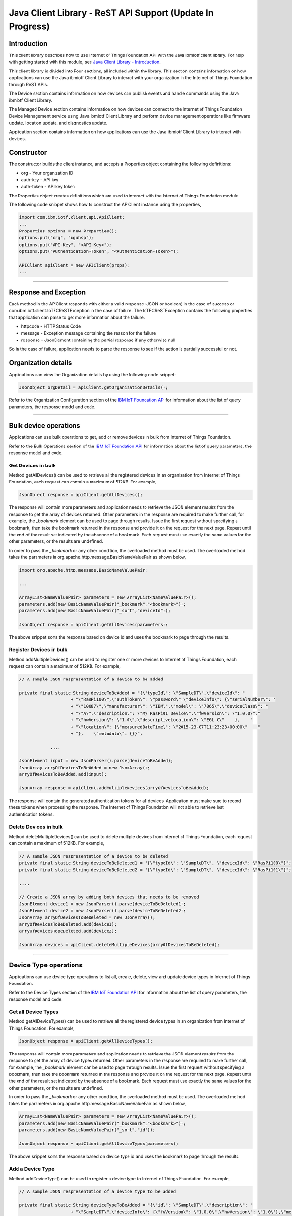 ===============================================================================
Java Client Library - ReST API Support (**Update In Progress**)
===============================================================================

Introduction
-------------------------------------------------------------------------------

This client library describes how to use Internet of Things Foundation API with the Java ibmiotf client library. For help with getting started with this module, see `Java Client Library - Introduction <../java/javaintro.html/>`__. 

This client library is divided into Four sections, all included within the library. This section contains information on how applications can use the Java ibmiotf Client Library to interact with your organization in the Internet of Things Foundation through ReST APIs.

The Device section contains information on how devices can publish events and handle commands using the Java ibmiotf Client Library. 

The Managed Device section contains information on how devices can connect to the Internet of Things Foundation Device Management service using Java ibmiotf Client Library and perform device management operations like firmware update, location update, and diagnostics update.

Application section contains information on how applications can use the Java ibmiotf Client Library to interact with devices.

Constructor
-------------------------------------------------------------------------------

The constructor builds the client instance, and accepts a Properties object containing the following definitions:

* org - Your organization ID
* auth-key - API key
* auth-token - API key token

The Properties object creates definitions which are used to interact with the Internet of Things Foundation module. 

The following code snippet shows how to construct the APIClient instance using the properties,

.. code:: java
    
    import com.ibm.iotf.client.api.ApiClient;
    ...
    Properties options = new Properties();
    options.put("org", "uguhsp");
    options.put("API-Key", "<API-Key>");
    options.put("Authentication-Token", "<Authentication-Token>");
    
    APIClient apiClient = new APIClient(props);
    ...

----

Response and Exception
----------------------

Each method in the APIClient responds with either a valid response (JSON or boolean) in the case of success or com.ibm.iotf.client.IoTFCReSTException in the case of failure. The IoTFCReSTException contains the following properties that application can parse to get more information about the failure.

* httpcode - HTTP Status Code
* message - Exception message containing the reason for the failure
* response - JsonElement containing the partial response if any otherwise null

So in the case of failure, application needs to parse the response to see if the action is partially successful or not.

Organization details
----------------------------------------------------

Applications can view the Organization details by using the following code snippet:

.. code:: java

    JsonObject orgDetail = apiClient.getOrganizationDetails();

Refer to the Organization Configuration section of the `IBM IoT Foundation API <https://docs.internetofthings.ibmcloud.com/swagger/v0002.html>`__ for information about the list of query parameters, the response model and code.

----

Bulk device operations
----------------------------------------------------

Applications can use bulk operations to get, add or remove devices in bulk from Internet of Things Foundation.

Refer to the Bulk Operations section of the `IBM IoT Foundation API <https://docs.internetofthings.ibmcloud.com/swagger/v0002.html>`__ for information about the list of query parameters, the response model and code.

Get Devices in bulk
~~~~~~~~~~~~~~~~~~~

Method getAllDevices() can be used to retrieve all the registered devices in an organization from Internet of Things Foundation, each request can contain a maximum of 512KB. For example,

.. code:: java

    JsonObject response = apiClient.getAllDevices();
    

The response will contain more parameters and application needs to retrieve the JSON element *results* from the response to get the array of devices returned. Other parameters in the response are required to make further call, for example, the *_bookmark* element can be used to page through results. Issue the first request without specifying a bookmark, then take the bookmark returned in the response and provide it on the request for the next page. Repeat until the end of the result set indicated by the absence of a bookmark. Each request must use exactly the same values for the other parameters, or the results are undefined.

In order to pass the *_bookmark* or any other condition, the overloaded method must be used. The overloaded method takes the parameters in org.apache.http.message.BasicNameValuePair as shown below,

.. code:: java

    import org.apache.http.message.BasicNameValuePair;
    
    ...
    
    ArrayList<NameValuePair> parameters = new ArrayList<NameValuePair>();
    parameters.add(new BasicNameValuePair("_bookmark","<bookmark>"));
    parameters.add(new BasicNameValuePair("_sort","deviceId"));
    
    JsonObject response = apiClient.getAllDevices(parameters);
		
The above snippet sorts the response based on device id and uses the bookmark to page through the results.

Register Devices in bulk
~~~~~~~~~~~~~~~~~~~~~~~~

Method addMultipleDevices() can be used to register one or more devices to Internet of Things Foundation, each request can contain a maximum of 512KB. For example,

.. code:: java

    // A sample JSON respresentation of a device to be added
    
    private final static String deviceToBeAdded = "{\"typeId\": \"SampleDT\",\"deviceId\": "
			+ "\"RasPi100\",\"authToken\": \"password\",\"deviceInfo\": {\"serialNumber\": "
			+ "\"10087\",\"manufacturer\": \"IBM\",\"model\": \"7865\",\"deviceClass\": "
			+ "\"A\",\"description\": \"My RasPi01 Device\",\"fwVersion\": \"1.0.0\","
			+ "\"hwVersion\": \"1.0\",\"descriptiveLocation\": \"EGL C\"    },    "
			+ "\"location\": {\"measuredDateTime\": \"2015-23-07T11:23:23+00:00\"    "
			+ "},    \"metadata\": {}}";
		
		....
		
    JsonElement input = new JsonParser().parse(deviceToBeAdded);
    JsonArray arryOfDevicesToBeAdded = new JsonArray();
    arryOfDevicesToBeAdded.add(input);
    
    JsonArray response = apiClient.addMultipleDevices(arryOfDevicesToBeAdded);
    
The response will contain the generated authentication tokens for all devices. Application must make sure to record these tokens when processing the response. The Internet of Things Foundation will not able to retrieve lost authentication tokens. 

Delete Devices in bulk
~~~~~~~~~~~~~~~~~~~~~~~~

Method deleteMultipleDevices() can be used to delete multiple devices from Internet of Things Foundation, each request can contain a maximum of 512KB. For example,

.. code:: java

    // A sample JSON respresentation of a device to be deleted
    private final static String deviceToBeDeleted1 = "{\"typeId\": \"SampleDT\", \"deviceId\": \"RasPi100\"}";
    private final static String deviceToBeDeleted2 = "{\"typeId\": \"SampleDT\", \"deviceId\": \"RasPi101\"}";
    
    ....
    
    // Create a JSON array by adding both devices that needs to be removed
    JsonElement device1 = new JsonParser().parse(deviceToBeDeleted1);
    JsonElement device2 = new JsonParser().parse(deviceToBeDeleted2);
    JsonArray arryOfDevicesToBeDeleted = new JsonArray();
    arryOfDevicesToBeDeleted.add(device1);
    arryOfDevicesToBeDeleted.add(device2);
    
    JsonArray devices = apiClient.deleteMultipleDevices(arryOfDevicesToBeDeleted);
	
----

Device Type operations
----------------------------------------------------

Applications can use device type operations to list all, create, delete, view and update device types in Internet of Things Foundation.

Refer to the Device Types section of the `IBM IoT Foundation API <https://docs.internetofthings.ibmcloud.com/swagger/v0002.html>`__ for information about the list of query parameters, the response model and code.

Get all Device Types
~~~~~~~~~~~~~~~~~~~~~~~~

Method getAllDeviceTypes() can be used to retrieve all the registered device types in an organization from Internet of Things Foundation. For example,

.. code:: java

    JsonObject response = apiClient.getAllDeviceTypes();
    
The response will contain more parameters and application needs to retrieve the JSON element *results* from the response to get the array of device types returned. Other parameters in the response are required to make further call, for example, the *_bookmark* element can be used to page through results. Issue the first request without specifying a bookmark, then take the bookmark returned in the response and provide it on the request for the next page. Repeat until the end of the result set indicated by the absence of a bookmark. Each request must use exactly the same values for the other parameters, or the results are undefined.

In order to pass the *_bookmark* or any other condition, the overloaded method must be used. The overloaded method takes the parameters in org.apache.http.message.BasicNameValuePair as shown below,

.. code:: java

    ArrayList<NameValuePair> parameters = new ArrayList<NameValuePair>();
    parameters.add(new BasicNameValuePair("_bookmark","<bookmark>"));
    parameters.add(new BasicNameValuePair("_sort","id"));
    
    JsonObject response = apiClient.getAllDeviceTypes(parameters);
		
The above snippet sorts the response based on device type id and uses the bookmark to page through the results.

Add a Device Type
~~~~~~~~~~~~~~~~~~~~~~~~

Method addDeviceType() can be used to register a device type to Internet of Things Foundation. For example,

.. code:: java

    // A sample JSON respresentation of a device type to be added
    
    private final static String deviceTypeToBeAdded = "{\"id\": \"SampleDT\",\"description\": "
			+ "\"SampleDT\",\"deviceInfo\": {\"fwVersion\": \"1.0.0\",\"hwVersion\": \"1.0\"},\"metadata\": {}}";
    
    ....
		
    JsonElement type = new JsonParser().parse(deviceTypeToBeAdded);
    JsonObject response = apiClient.addDeviceType(type);
    
Application can use a overloaded method that accepts more parameters to add a device type. For example,

.. code:: java

    // JSON representation of DeviceInfo and Metadata
    private final static String deviceInfoToBeAdded = "{\"fwVersion\": \"1.0.0\",\"hwVersion\": \"1.0\"}";
    private final static String metaDataToBeAdded = "{\"hello\": \"I'm metadata\"}";

    ....
    
    JsonParser parser = new JsonParser();
    JsonElement deviceInfo = parser.parse(deviceInfoToBeAdded);
    JsonElement metadata = parser.parse(metaDataToBeAdded);
    JsonObject response = apiClient.addDeviceType("SampleDT", "sample description", deviceInfo, metadata);
    
Delete a Device Type
~~~~~~~~~~~~~~~~~~~~~~~~

Method deleteDeviceType() can be used to delete a device type from Internet of Things Foundation. For example,

.. code:: java

    boolean status = this.apiClient.deleteDeviceType("SampleDT");
    
Get a Device Type
~~~~~~~~~~~~~~~~~~~~~~~~

Method getDeviceType() can be used to retrieve a device type from Internet of Things Foundation. For example,

.. code:: java

    JsonObject response = this.apiClient.getDeviceType("SampleDT");
    
Update a Device Type
~~~~~~~~~~~~~~~~~~~~~~~~

Method updateDeviceType() can be used to modify one or more properties of a device type. The properties that needs to be modified should be passed in JSON format, For example,

.. code:: java
    
    JsonObject json = new JsonObject();
    json.addProperty("description", "Hello, I'm updated description");
    JsonObject response = this.apiClient.updateDeviceType("SampleDT", json);

----

Device operations
----------------------------------------------------

Applications can use device operations to list, add, remove, view, update, view location and view management information of a device in Internet of Things Foundation.

Refer to the Device section of the `IBM IoT Foundation API <https://docs.internetofthings.ibmcloud.com/swagger/v0002.html>`__ for information about the list of query parameters, the response model and code.

Get Devices of a particular Device Type
~~~~~~~~~~~~~~~~~~~~~~~~~~~~~~~~~~~~~~~~~~~~~~~~

Method getDevices() can be used to retrieve all the devices of a particular device type in an organization from Internet of Things Foundation. For example,

.. code:: java

    JsonObject response = apiClient.getDevices("SampleDT");
    
The response will contain more parameters and application needs to retrieve the JSON element *results* from the response to get the array of devices returned. Other parameters in the response are required to make further call, for example, the *_bookmark* element can be used to page through results. Issue the first request without specifying a bookmark, then take the bookmark returned in the response and provide it on the request for the next page. Repeat until the end of the result set indicated by the absence of a bookmark. Each request must use exactly the same values for the other parameters, or the results are undefined.

In order to pass the *_bookmark* or any other condition, the overloaded method must be used. The overloaded method takes the parameters in org.apache.http.message.BasicNameValuePair as shown below,

.. code:: java

    ArrayList<NameValuePair> parameters = new ArrayList<NameValuePair>();
    parameters.add(new BasicNameValuePair("_bookmark","<bookmark>"));
    parameters.add(new BasicNameValuePair("_sort","deviceId"));
    
    JsonObject response = apiClient.getDevices("SampleDT", parameters);
		
The above snippet sorts the response based on device id and uses the bookmark to page through the results.

Add a Device
~~~~~~~~~~~~~~~~~~~~~~~

Method registerDevice() can be used to register a device to Internet of Things Foundation. For example,

.. code:: java

    // A sample JSON respresentation of different properties of a Device to be added
    
    private final static String locationToBeAdded = "{\"longitude\": 0, \"latitude\": 0, \"elevation\": "
			+ "0,\"measuredDateTime\": \"2015-23-07T11:23:23+00:00\"}";
	
    private final static String deviceInfoToBeAdded = "{\"serialNumber\": "
			+ "\"10087\",\"manufacturer\": \"IBM\",\"model\": \"7865\",\"deviceClass\": "
			+ "\"A\",\"description\": \"My RasPi100 Device\",\"fwVersion\": \"1.0.0\","
			+ "\"hwVersion\": \"1.0\",\"descriptiveLocation\": \"EGL C\"}";
    ....
		
    JsonParser parser = new JsonParser();
    JsonElement deviceInfo = parser.parse(deviceInfoToBeAdded);
    JsonElement location = parser.parse(locationToBeAdded);
    JsonObject response = this.apiClient.registerDevice(DEVICE_TYPE, DEVICE_ID, "Password", 
					deviceInfo, location, null);

Application can use a overloaded method that accepts entire device properties in one JSON element and registers the device,

.. code:: java

    JsonParser parser = new JsonParser();
    // deviceToBeAdded contains the JSON representation of device properties
    JsonElement input = parser.parse(deviceToBeAdded); 
    
    JsonObject response = apiClient.registerDevice(DEVICE_TYPE, input);
    
Delete a Device
~~~~~~~~~~~~~~~~~~~~~~~~

Method deleteDevice() can be used to delete a device from Internet of Things Foundation. For example,

.. code:: java

    status = apiClient.deleteDevice("SampleDT", "RasPi100");
    
Get a Device
~~~~~~~~~~~~~~~~~~~~~~~~

Method getDevice() can be used to retrieve a device from Internet of Things Foundation. For example,

.. code:: java

    JsonObject response = apiClient.getDevice("SampleDT", "RasPi100");
    
Update a Device
~~~~~~~~~~~~~~~~~~~~~~~~

Method updateDevice() can be used to modify one or more properties of a device. The properties that needs to be modified should be passed in JSON format, For example, to update the device metadata,

.. code:: java
    
    JsonObject metadata = new JsonObject();
    metadata.addProperty("Hi", "Hello, I'm updated metadata");
    JsonObject updatedMetadata = new JsonObject();
    updatedMetadata.add("metadata", metadata);
    
    JsonObject response = apiClient.updateDevice("Sample DT", "RasPi100", updatedMetadata);

Get Location Information
~~~~~~~~~~~~~~~~~~~~~~~~~~~~~~~~~~~~~~~~~~~~~~~~

Method getDeviceLocation() can be used to get the location information of a device. For example, 

.. code:: java
    
    JsonObject response = apiClient.getDeviceLocation("Sample DT", "RasPi100");

Update Location Information
~~~~~~~~~~~~~~~~~~~~~~~~~~~~~~~~~~~~~~~~~~~~~~~~

Method updateDeviceLocation() can be used to modify the location information for a device. If no date is supplied, the entry is added with the current date and time. For example,

.. code:: java
    
    private final static String newlocationToBeAdded = "{\"longitude\": 10, \"latitude\": 20, \"elevation\": 0}";
    
    ...
    
    JsonElement newLocation = new JsonParser().parse(newlocationToBeAdded);
    JsonObject response = apiClient.updateDeviceLocation("SampleDT", "RasPi100", newLocation);

Get Device Management Information
~~~~~~~~~~~~~~~~~~~~~~~~~~~~~~~~~~~~~~~~~~~~~~~~

Method getDeviceMgmtInformation() can be used to get the device management information for a device. For example, 

.. code:: java
    
    JsonObject response = apiClient.getDeviceMgmtInformation("Sample DT", "RasPi100");

----

Device diagnostic operations
----------------------------------------------------

Applications can use Device diagnostic operations to clear logs, retrieve logs, add log information, delete logs, get specific log, clear error codes, get device error codes and add an error code to Internet of Things Foundation.

Refer to the Device Diagnostics section of the `IBM IoT Foundation API <https://docs.internetofthings.ibmcloud.com/swagger/v0002.html>`__ for information about the list of query parameters, the response model and code.

Get Diagnostic logs
~~~~~~~~~~~~~~~~~~~~~~

Method getAllDiagnosticLogs() can be used to get all diagnostic logs of the device. For example,

.. code:: java

    JsonArray response = apiClient.getAllDiagnosticLogs(DEVICE_TYPE, DEVICE_ID);
    
Clear Diagnostic logs 
~~~~~~~~~~~~~~~~~~~~~~

Method clearDiagnosticLogs() can be used to clear the diagnostic logs of the device. For example,

.. code:: java

    boolean status = apiClient.clearDiagnosticLogs(DEVICE_TYPE, DEVICE_ID);
    
Add a Diagnostic log
~~~~~~~~~~~~~~~~~~~~~~

Method addDiagnosticLog() can be used to add an entry in the log of diagnostic information for the device. The log may be pruned as the new entry is added. If no date is supplied, the entry is added with the current date and time. For example,

.. code:: java

    private static final String logToBeAdded = "{\"message\": \"Sample log\",\"severity\": 0,\"data\": "
			+ "\"sample data\",\"timestamp\": \"2015-10-24T04:17:23.889Z\"}";

    ....
    
    JsonArray response = apiClient.getAllDiagnosticLogs(DEVICE_TYPE, DEVICE_ID);

Get a Diagnostic log
~~~~~~~~~~~~~~~~~~~~~~~~~~

Method getDiagnosticLog() can be used to retrieve a diagnostic log based on the log id. For example,

.. code:: java

    JsonObject log = apiClient.getDiagnosticLog(DEVICE_TYPE, DEVICE_ID, "<logid>");
    
Delete a Diagnostic log
~~~~~~~~~~~~~~~~~~~~~~~~~~

Method deleteDiagnosticLog() can be used to delete a diagnostic log based on the log id. For example,

.. code:: java

    boolean status = apiClient.deleteDiagnosticLog(DEVICE_TYPE, DEVICE_ID, "<logid>");
    

Clear Diagnostic ErrorCodes
~~~~~~~~~~~~~~~~~~~~~~~~~~~~~

Method clearDiagnosticErrorCodes() can be used to clear the list of error codes of the device. The list is replaced with a single error code of zero. For example,

.. code:: java

    boolean status = apiClient.clearDiagnosticErrorCodes(DEVICE_TYPE, DEVICE_ID);
    
Get Diagnostic ErrorCodes
~~~~~~~~~~~~~~~~~~~~~~~~~~~

Method getAllDiagnosticErrorCodes() can be used to retrieve all diagnostic ErrorCodes of the device. For example,

.. code:: java

    JsonArray response = apiClient.getAllDiagnosticErrorCodes(DEVICE_TYPE, DEVICE_ID);

Add a Diagnostic ErrorCode
~~~~~~~~~~~~~~~~~~~~~~~~~~~~~~~

Method addDiagnosticLog() can be used to add an error code to the list of error codes for the device. The list may be pruned as the new entry is added. For example,

.. code:: java

    boolean status = this.apiClient.addDiagnosticErrorCode(DEVICE_TYPE, DEVICE_ID, 10, new Date());

An overloaded method can be used to add rhe error code in JSON format as well,

.. code:: java

    private static final String errorcodeToBeAdded = "{\"errorCode\": 100,\"timestamp\": "
			+ "\"2015-10-24T04:17:23.892Z\"}";
	
    JsonParser parser = new JsonParser();
    JsonElement errorcode = parser.parse(errorcodeToBeAdded);
    boolean status = this.apiClient.addDiagnosticErrorCode(DEVICE_TYPE, DEVICE_ID, errorcode);

----

Connection problem determination
----------------------------------

Method getDeviceConnectLogs() can be used to list connection log events for a device to aid in diagnosing connectivity problems. The entries record successful connection, unsuccessful connection attempts, intentional disconnection and server-initiated disconnection.

.. code:: java

    JsonArray response = apiClient.getDeviceConnectLogs(DEVICE_TYPE, DEVICE_ID);

Refer to the Problem Determination section of the `IBM IoT Foundation API <https://docs.internetofthings.ibmcloud.com/swagger/v0002.html>`__ for information about the list of query parameters, the response model and code.

----

Historical Event Retrieval
----------------------------------
Application can use this operation to view events from all devices, view events from a device type and view events for a specific device.

Refer to the Historical Event Retrieval section of the `IBM IoT Foundation API <https://docs.internetofthings.ibmcloud.com/swagger/v0002.html>`__ for information about the list of query parameters, the response model and code.

View events from all devices
~~~~~~~~~~~~~~~~~~~~~~~~~~~~~~~

Method getHistoricalEvents() can be used to view events across all devices registered to the organization.

.. code:: java

    JsonElement response = apiClient.getHistoricalEvents();

The response will contain more parameters and application needs to retrieve the JSON element *events* from the response to get the array of events returned. Other parameters in the response are required to make further call, for example, the *_bookmark* element can be used to page through results. Issue the first request without specifying a bookmark, then take the bookmark returned in the response and provide it on the request for the next page. Repeat until the end of the result set indicated by the absence of a bookmark. Each request must use exactly the same values for the other parameters, or the results are undefined.

In order to pass the *_bookmark* or any other condition, the overloaded method must be used. The overloaded method takes the parameters in org.apache.http.message.BasicNameValuePair as shown below,

.. code:: java

    parameters.add(new BasicNameValuePair("evt_type", "blink"));
    parameters.add(new BasicNameValuePair("start", "1445420849839"));
    
    JsonElement response = this.apiClient.getHistoricalEvents(parameters);

The above snippet returns the events which are of type *blink* and received after time *1445420849839*.

View events from a device type
~~~~~~~~~~~~~~~~~~~~~~~~~~~~~~~

Method getHistoricalEvents() can be used to view events from all the devices of a particular device type. 

.. code:: java

    JsonElement response = this.apiClient.getHistoricalEvents(DEVICE_TYPE);

The response will contain more parameters and application needs to retrieve the JSON element *events* from the response to get the array of events returned. As mentioned in the *view events from all devices* section, the overloaded method can be used to control the output.

.. code:: java

    parameters.add(new BasicNameValuePair("evt_type", "blink"));
    parameters.add(new BasicNameValuePair("summarize", "{cpu,mem}"));
    parameters.add(new BasicNameValuePair("summarize_type", "avg"));
    
    JsonElement response = this.apiClient.getHistoricalEvents("SampleDT", parameters);
			
The above snippet returns the events which are of device type *SampleDT*, event type *blink* and aggregates the fields *cpu* & *mem* and computes the average.

View events from a device
~~~~~~~~~~~~~~~~~~~~~~~~~~~~~~~

Method getHistoricalEvents() can be used to view events from a specific device.

.. code:: java

    JsonElement response = this.apiClient.getHistoricalEvents(DEVICE_TYPE, DEVICE_ID);

The response will contain more parameters and application needs to retrieve the JSON element *events* from the response to get the array of events returned. As mentioned in the *view events from all devices* section, the overloaded method can be used to control the output.

.. code:: java

    parameters.add(new BasicNameValuePair("evt_type", "blink"));
    parameters.add(new BasicNameValuePair("summarize", "{cpu,mem}"));
    parameters.add(new BasicNameValuePair("summarize_type", "avg"));
    
    JsonElement response = apiClient.getHistoricalEvents("SampleDT", "RasPi100", parameters);
			
The above snippet returns the events which are of device *RasPi100*, event type *blink* and aggregates the fields *cpu* & *mem* and computes the average.

----

Device Management request operations
----------------------------------------------------

Applications can use the device management operations to list all device management requests, initiate a request, clear request status, get details of a request, get list of request statuses for each affected device and get request status for a specific device.

Get all Device management requests
~~~~~~~~~~~~~~~~~~~~~~~~~~~~~~~~~~~~~~~~~~~~~~~~

Method getAllMgmtRequests() can be used to retrieve the list of device management requests, which can be in progress or recently completed. For example,

.. code:: java

    JsonObject response = apiClient.getAllMgmtRequests(parameters);
    
The response will contain more parameters and application needs to retrieve the JSON element *results* from the response to get the array of device types returned. Other parameters in the response are required to make further call, for example, the *_bookmark* element can be used to page through results. Issue the first request without specifying a bookmark, then take the bookmark returned in the response and provide it on the request for the next page. Repeat until the end of the result set indicated by the absence of a bookmark. Each request must use exactly the same values for the other parameters, or the results are undefined.

In order to pass the *_bookmark* or any other condition, the overloaded method must be used. The overloaded method takes the parameters in the form of org.apache.http.message.BasicNameValuePair as shown below,

.. code:: java

    ArrayList<NameValuePair> parameters = new ArrayList<NameValuePair>();
    parameters.add(new BasicNameValuePair("_bookmark","<bookmark>"));
    
    JsonObject response = apiClient.getAllMgmtRequests(parameters);
		
The above snippet uses the bookmark to page through the results.

Initiate a Device management request
~~~~~~~~~~~~~~~~~~~~~~~~~~~~~~~~~~~~~~~~~~~~~~~~

Method initiateMgmtRequest() can be used to initiate a device management request, such as reboot. For example,

.. code:: java

    // Json representation of a reboot request
    private static final String rebootRequestToBeInitiated = "{\"action\": \"device/reboot\","
			+ "\"devices\": [ {\"typeId\": \"SampleDT\","
			+ "\"deviceId\": \"RasPi100\"}]}";
    ....
    
    JsonObject reboot = (JsonObject) new JsonParser().parse(rebootRequestToBeInitiated);
    boolean response = this.apiClient.initiateMgmtRequest(reboot);
    
----

Examples
-------------
* `RegisteredApplicationSubscribeSample <https://github.com/ibm-messaging/iot-java/blob/master/samples/iotfdeviceclient/src/com/ibm/iotf/sample/client/application/RegisteredApplicationSubscribeSample.java>`__ - A sample application that shows how to subscribe for various events like, device events, device commands, device status and application status.
